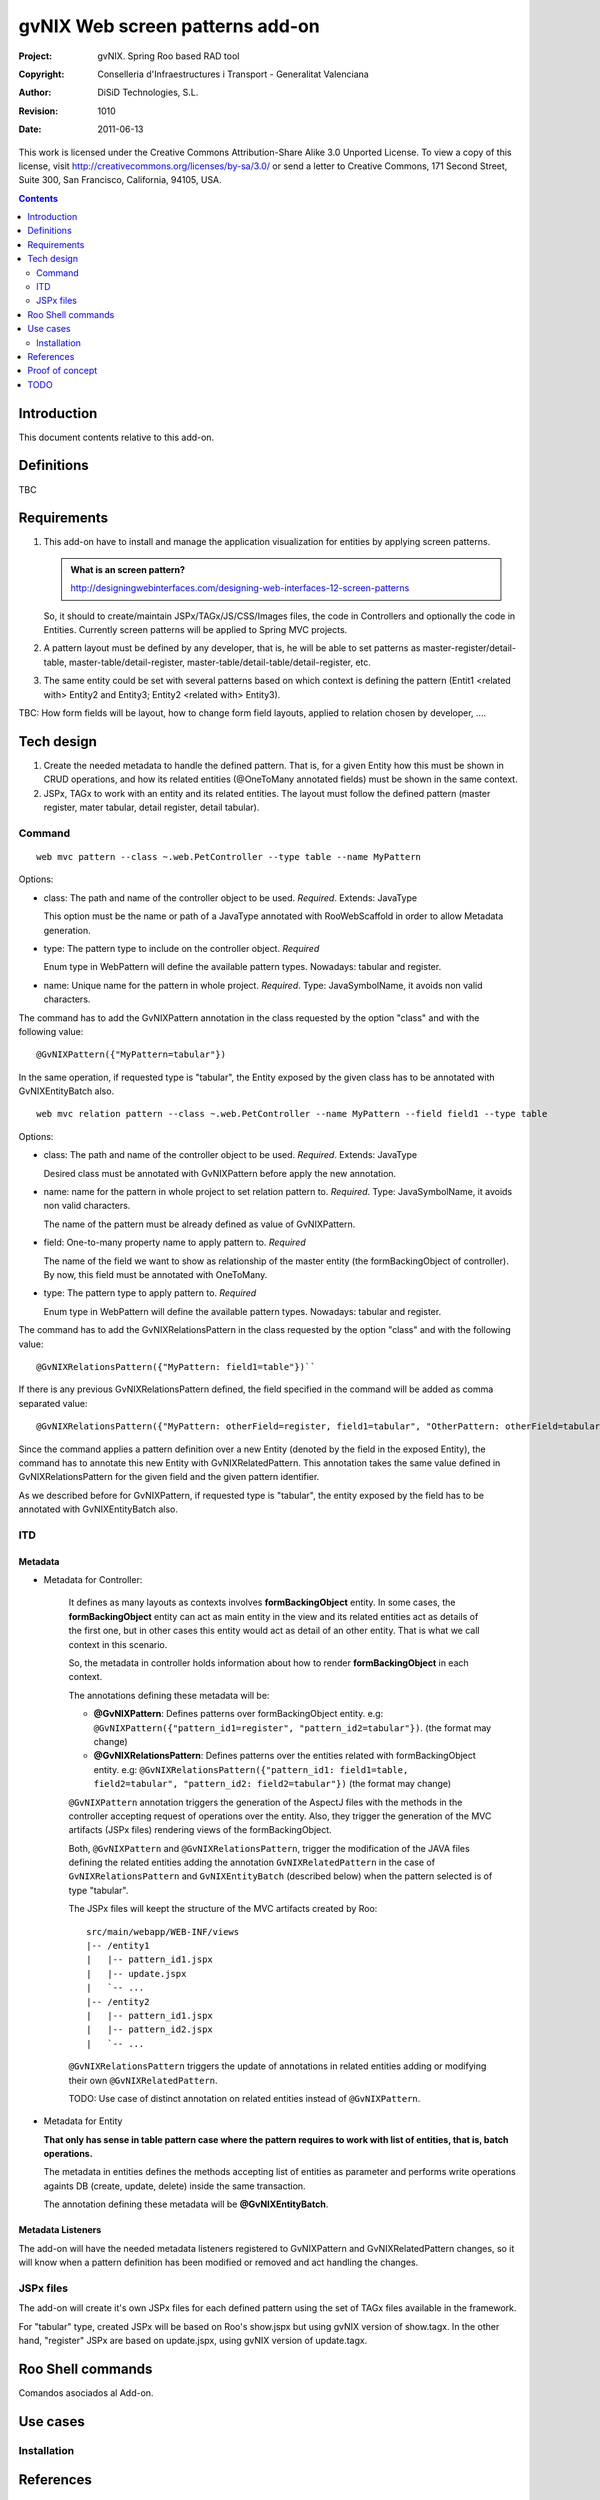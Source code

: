 ==================================
 gvNIX Web screen patterns add-on
==================================

:Project:   gvNIX. Spring Roo based RAD tool
:Copyright: Conselleria d'Infraestructures i Transport - Generalitat Valenciana
:Author:    DiSiD Technologies, S.L.
:Revision:  $Rev: 1010 $
:Date:      $Date: 2011-06-13 16:54:27 +0200 (lun 13 de jun de 2011) $

This work is licensed under the Creative Commons Attribution-Share Alike 3.0
Unported License. To view a copy of this license, visit
http://creativecommons.org/licenses/by-sa/3.0/ or send a letter to
Creative Commons, 171 Second Street, Suite 300, San Francisco, California,
94105, USA.

.. contents::
   :depth: 2
   :backlinks: none

.. |date| date::

Introduction
===============

This document contents relative to this add-on.

Definitions
=================

TBC

Requirements
=============

#. This add-on have to install and manage the application visualization for entities by applying screen patterns.

   .. admonition:: What is an screen pattern?

    http://designingwebinterfaces.com/designing-web-interfaces-12-screen-patterns

   So, it should to create/maintain JSPx/TAGx/JS/CSS/Images files, the code in Controllers and optionally the code in Entities.
   Currently screen patterns will be applied to Spring MVC projects.

#. A pattern layout must be defined by any developer, that is, he will be able to set patterns as master-register/detail-table, master-table/detail-register, master-table/detail-table/detail-register, etc.

#. The same entity could be set with several patterns based on which context is defining the pattern (Entit1 <related with> Entity2 and Entity3; Entity2 <related with> Entity3).

TBC: How form fields will be layout, how to change form field layouts, applied to relation chosen by developer, ....

Tech design
============

#. Create the needed metadata to handle the defined pattern. That is, for a given Entity how this must be shown in CRUD operations, and how its related entities (@OneToMany annotated fields) must be shown in the same context.

#. JSPx, TAGx to work with an entity and its related entities. The layout must follow the defined pattern (master register, mater tabular, detail register, detail tabular).

Command
---------

::

  web mvc pattern --class ~.web.PetController --type table --name MyPattern

Options:

* class: The path and name of the controller object to be used. *Required*. Extends: JavaType

  This option must be the name or path of a JavaType annotated with RooWebScaffold in order to allow Metadata generation.

* type: The pattern type to include on the controller object. *Required*

  Enum type in WebPattern will define the available pattern types. Nowadays: tabular and register.

* name: Unique name for the pattern in whole project. *Required*. Type: JavaSymbolName, it avoids non valid characters.

The command has to add the GvNIXPattern annotation in the class requested by the option "class" and with the following value::

  @GvNIXPattern({"MyPattern=tabular"})

In the same operation, if requested type is "tabular", the Entity exposed by the given class has to be annotated with
GvNIXEntityBatch also.

::

  web mvc relation pattern --class ~.web.PetController --name MyPattern --field field1 --type table

Options:

* class: The path and name of the controller object to be used. *Required*. Extends: JavaType

  Desired class must be annotated with GvNIXPattern before apply the new annotation.

* name: name for the pattern in whole project to set relation pattern to. *Required*. Type: JavaSymbolName, it avoids non valid characters.

  The name of the pattern must be already defined as value of GvNIXPattern.

* field: One-to-many property name to apply pattern to. *Required*

  The name of the field we want to show as relationship of the master entity (the formBackingObject of controller). By now,
  this field must be annotated with OneToMany.

* type: The pattern type to apply pattern to. *Required*

  Enum type in WebPattern will define the available pattern types. Nowadays: tabular and register.

The command has to add the GvNIXRelationsPattern in the class requested by the option "class" and with the following value::

  @GvNIXRelationsPattern({"MyPattern: field1=table"})``

If there is any previous GvNIXRelationsPattern defined, the field specified in the command will be added as comma separated value::

  @GvNIXRelationsPattern({"MyPattern: otherField=register, field1=tabular", "OtherPattern: otherField=tabular"})``

Since the command applies a pattern definition over a new Entity (denoted by the field in the exposed Entity), the command has to
annotate this new Entity with GvNIXRelatedPattern. This annotation takes the same value defined in GvNIXRelationsPattern for the
given field and the given pattern identifier.

As we described before for GvNIXPattern, if requested type is "tabular", the entity exposed by the field has to be annotated
with GvNIXEntityBatch also.

ITD
----

Metadata
..........

* Metadata for Controller:

    It defines as many layouts as contexts involves **formBackingObject** entity. In some cases, the
    **formBackingObject** entity can act as main entity in the view and its related entities act as
    details of the first one, but in other cases this entity would act as detail of an other entity.
    That is what we call context in this scenario.

    So, the metadata in controller holds information about how to render **formBackingObject** in
    each context.

    The annotations defining these metadata will be:

    * **@GvNIXPattern**: Defines patterns over formBackingObject entity.
      e.g: ``@GvNIXPattern({"pattern_id1=register", "pattern_id2=tabular"})``. (the format may change)

    * **@GvNIXRelationsPattern**: Defines patterns over the entities related with formBackingObject
      entity.
      e.g: ``@GvNIXRelationsPattern({"pattern_id1: field1=table, field2=tabular",
      "pattern_id2: field2=tabular"})`` (the format may change)

    ``@GvNIXPattern`` annotation triggers the generation of the AspectJ files with the methods in the
    controller accepting request of operations over the entity. Also, they trigger the generation of
    the MVC artifacts (JSPx files) rendering views of the formBackingObject.

    Both, ``@GvNIXPattern`` and ``@GvNIXRelationsPattern``, trigger the modification of the JAVA files
    defining the related entities adding the annotation ``GvNIXRelatedPattern`` in the case of
    ``GvNIXRelationsPattern`` and ``GvNIXEntityBatch`` (described below) when the pattern selected is
    of type "tabular".

    The JSPx files will keept the structure of the MVC artifacts created by Roo::

     src/main/webapp/WEB-INF/views
     |-- /entity1
     |   |-- pattern_id1.jspx
     |   |-- update.jspx
     |   `-- ...
     |-- /entity2
     |   |-- pattern_id1.jspx
     |   |-- pattern_id2.jspx
     |   `-- ...

    ``@GvNIXRelationsPattern`` triggers the update of annotations in related entities adding or
    modifying their own ``@GvNIXRelatedPattern``.

    TODO: Use case of distinct annotation on related entities instead of ``@GvNIXPattern``.

* Metadata for Entity

  **That only has sense in table pattern case where the pattern requires to work with list of entities,
  that is, batch operations.**

  The metadata in entities defines the methods accepting list of entities as parameter and performs
  write operations againts DB (create, update, delete) inside the same transaction.

  The annotation defining these metadata will be **@GvNIXEntityBatch**.

Metadata Listeners
...................

The add-on will have the needed metadata listeners registered to GvNIXPattern and GvNIXRelatedPattern changes, so it will
know when a pattern definition has been modified or removed and act handling the changes.


JSPx files
-----------

The add-on will create it's own JSPx files for each defined pattern using the set of TAGx files
available in the framework.

For "tabular" type, created JSPx will be based on Roo's show.jspx but using gvNIX version of show.tagx. In the other hand,
"register" JSPx are based on update.jspx, using gvNIX version of update.tagx.


Roo Shell commands
====================

Comandos asociados al Add-on.

Use cases
=============

Installation
-------------

References
==========

* http://pragmatikroo.blogspot.com/2011/04/springt-roo-standard-screen-patterns.html

* http://viralpatel.net/blogs/2011/01/spring-roo-implement-masterdetail-forms.html

* http://viralpatel.net/blogs/download/spring/springroo-masterdetail.zip

Proof of concept
================

* Tabular pattern:

 http://scmcit.gva.es/svn/gvnix-proof/trunk/petclinic-table
 http://scmcit.gva.es/svn/gvnix-proof/trunk/petclinic-screen-pattern-table
 
* Register pattern:

 http://scmcit.gva.es/svn/gvnix-proof/trunk/petclinic-register
 http://scmcit.gva.es/svn/gvnix-proof/trunk/petclinic-screen-pattern-register

* https://svn.disid.com/svn/disid/proof/gvnix/display-relation-table
* https://svn.disid.com/svn/disid/proof/gvnix/relationship-table-app
* https://svn.disid.com/svn/disid/proof/gvnix/display-tag
* https://svn.disid.com/svn/disid/proof/spring_roo/gvnix-display-relation-table
* https://svn.disid.com/svn/disid/proof/spring_roo/gvnix-display-tag

TODO
====

* Forzar altura de la capa contenedora de tabs para que no quede oculta la tabla por debajo.
  El tamaño no puede ser fijo, pq la tabla puede crecer más aún del tamaño máximo fijado.
  r148

* Respecto al punto anterior: en Sentencias r17 se ha corregido el problema de manera demasiado
  add-hoc. Al height de las capas se le suman 137px que es lo que ocupan las 5 nuevas filas.
  Revisar lo que se comenta en http://anaturb.net/dojo/my/dojoTabContainer.htm por si puede
  servir como mejor solución.

* Rename 'screen' with 'pattern'.

